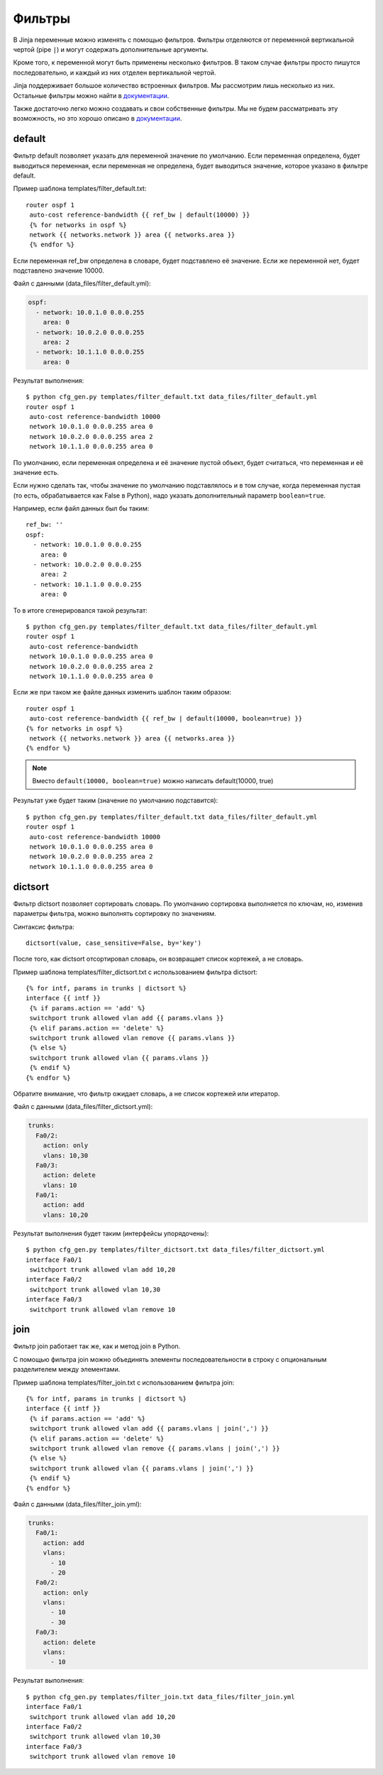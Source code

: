 Фильтры
-------

В Jinja переменные можно изменять с помощью фильтров. Фильтры отделяются
от переменной вертикальной чертой (pipe ``|``) и могут содержать
дополнительные аргументы.

Кроме того, к переменной могут быть применены несколько фильтров. В
таком случае фильтры просто пишутся последовательно, и каждый из них
отделен вертикальной чертой.

Jinja поддерживает большое количество встроенных фильтров. Мы рассмотрим
лишь несколько из них. Остальные фильтры можно найти в
`документации <http://jinja.pocoo.org/docs/dev/templates/#builtin-filters>`__.

Также достаточно легко можно создавать и свои собственные фильтры. Мы не
будем рассматривать эту возможность, но это хорошо описано в
`документации <http://jinja.pocoo.org/docs/2.9/api/#custom-filters>`__.

default
~~~~~~~

Фильтр default позволяет указать для переменной значение по умолчанию.
Если переменная определена, будет выводиться переменная, если переменная
не определена, будет выводиться значение, которое указано в фильтре
default.

Пример шаблона templates/filter_default.txt:

::

    router ospf 1
     auto-cost reference-bandwidth {{ ref_bw | default(10000) }}
     {% for networks in ospf %}
     network {{ networks.network }} area {{ networks.area }}
     {% endfor %}

Если переменная ref_bw определена в словаре, будет подставлено её
значение. Если же переменной нет, будет подставлено значение 10000.

Файл с данными (data_files/filter_default.yml):

.. code:: yaml

    ospf:
      - network: 10.0.1.0 0.0.0.255
        area: 0
      - network: 10.0.2.0 0.0.0.255
        area: 2
      - network: 10.1.1.0 0.0.0.255
        area: 0

Результат выполнения:

::

    $ python cfg_gen.py templates/filter_default.txt data_files/filter_default.yml
    router ospf 1
     auto-cost reference-bandwidth 10000
     network 10.0.1.0 0.0.0.255 area 0
     network 10.0.2.0 0.0.0.255 area 2
     network 10.1.1.0 0.0.0.255 area 0

По умолчанию, если переменная определена и её значение пустой объект,
будет считаться, что переменная и её значение есть.

Если нужно сделать так, чтобы значение по умолчанию подставлялось и в
том случае, когда переменная пустая (то есть, обрабатывается как False в
Python), надо указать дополнительный параметр ``boolean=true``.

Например, если файл данных был бы таким:

::

    ref_bw: ''
    ospf:
      - network: 10.0.1.0 0.0.0.255
        area: 0
      - network: 10.0.2.0 0.0.0.255
        area: 2
      - network: 10.1.1.0 0.0.0.255
        area: 0

То в итоге сгенерировался такой результат:

::

    $ python cfg_gen.py templates/filter_default.txt data_files/filter_default.yml
    router ospf 1
     auto-cost reference-bandwidth 
     network 10.0.1.0 0.0.0.255 area 0
     network 10.0.2.0 0.0.0.255 area 2
     network 10.1.1.0 0.0.0.255 area 0

Если же при таком же файле данных изменить шаблон таким образом:

::

    router ospf 1
     auto-cost reference-bandwidth {{ ref_bw | default(10000, boolean=true) }}
    {% for networks in ospf %}
     network {{ networks.network }} area {{ networks.area }}
    {% endfor %}

.. note::
    Вместо ``default(10000, boolean=true)`` можно написать
    default(10000, true)

Результат уже будет таким (значение по умолчанию подставится):

::

    $ python cfg_gen.py templates/filter_default.txt data_files/filter_default.yml
    router ospf 1
     auto-cost reference-bandwidth 10000
     network 10.0.1.0 0.0.0.255 area 0
     network 10.0.2.0 0.0.0.255 area 2
     network 10.1.1.0 0.0.0.255 area 0

dictsort
~~~~~~~~

Фильтр dictsort позволяет сортировать словарь. По умолчанию сортировка
выполняется по ключам, но, изменив параметры фильтра, можно выполнять
сортировку по значениям.

Синтаксис фильтра:

::

    dictsort(value, case_sensitive=False, by='key')

После того, как dictsort отсортировал словарь, он возвращает список
кортежей, а не словарь.

Пример шаблона templates/filter_dictsort.txt с использованием фильтра
dictsort:

::

    {% for intf, params in trunks | dictsort %}
    interface {{ intf }}
     {% if params.action == 'add' %}
     switchport trunk allowed vlan add {{ params.vlans }}
     {% elif params.action == 'delete' %}
     switchport trunk allowed vlan remove {{ params.vlans }}
     {% else %}
     switchport trunk allowed vlan {{ params.vlans }}
     {% endif %}
    {% endfor %}

Обратите внимание, что фильтр ожидает словарь, а не список кортежей
или итератор.

Файл с данными (data_files/filter_dictsort.yml):

.. code:: yaml

    trunks:
      Fa0/2:
        action: only
        vlans: 10,30
      Fa0/3:
        action: delete
        vlans: 10
      Fa0/1:
        action: add
        vlans: 10,20

Результат выполнения будет таким (интерфейсы упорядочены):

::

    $ python cfg_gen.py templates/filter_dictsort.txt data_files/filter_dictsort.yml
    interface Fa0/1
     switchport trunk allowed vlan add 10,20
    interface Fa0/2
     switchport trunk allowed vlan 10,30
    interface Fa0/3
     switchport trunk allowed vlan remove 10

join
~~~~

Фильтр join работает так же, как и метод join в Python.

С помощью фильтра join можно объединять элементы последовательности в
строку с опциональным разделителем между элементами.

Пример шаблона templates/filter_join.txt с использованием фильтра join:

::

    {% for intf, params in trunks | dictsort %}
    interface {{ intf }}
     {% if params.action == 'add' %}
     switchport trunk allowed vlan add {{ params.vlans | join(',') }}
     {% elif params.action == 'delete' %}
     switchport trunk allowed vlan remove {{ params.vlans | join(',') }}
     {% else %}
     switchport trunk allowed vlan {{ params.vlans | join(',') }}
     {% endif %}
    {% endfor %}

Файл с данными (data_files/filter_join.yml):

.. code:: yaml

    trunks:
      Fa0/1:
        action: add
        vlans:
          - 10
          - 20
      Fa0/2:
        action: only
        vlans:
          - 10
          - 30
      Fa0/3:
        action: delete
        vlans:
          - 10

Результат выполнения:

::

    $ python cfg_gen.py templates/filter_join.txt data_files/filter_join.yml
    interface Fa0/1
     switchport trunk allowed vlan add 10,20
    interface Fa0/2
     switchport trunk allowed vlan 10,30
    interface Fa0/3
     switchport trunk allowed vlan remove 10

